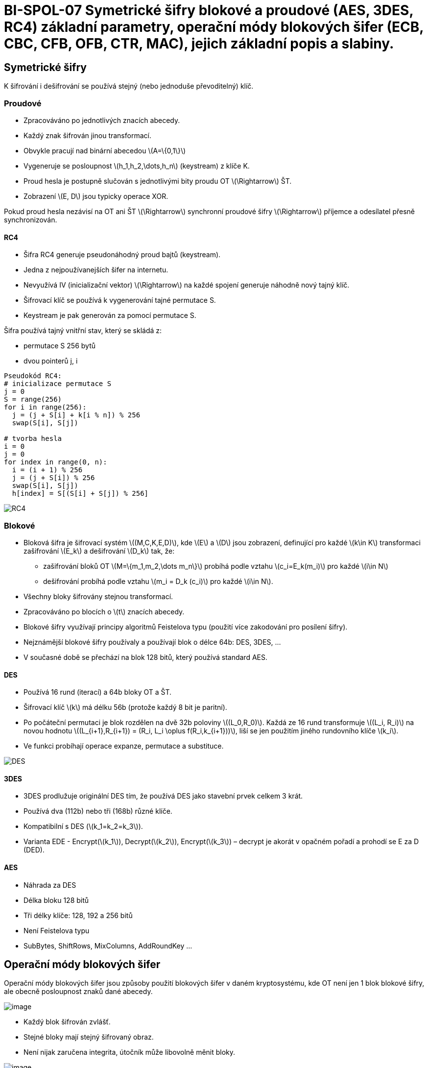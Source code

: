= BI-SPOL-07 Symetrické šifry blokové a proudové (AES, 3DES, RC4) základní parametry, operační módy blokových šifer (ECB, CBC, CFB, OFB, CTR, MAC), jejich základní popis a slabiny.
:stem: latexmath
:imagesdir: images

== Symetrické šifry

K šifrování i dešifrování se používá stejný (nebo jednoduše
převoditelný) klíč.

=== Proudové

* Zpracováváno po jednotlivých znacích abecedy.
* Každý znak šifrován jinou transformací.
* Obvykle pracují nad binární abecedou latexmath:[$A=\{0,1\}$]
* Vygeneruje se posloupnost latexmath:[$h_1,h_2,\dots,h_n$] (keystream)
z klíče K.
* Proud hesla je postupně slučován s jednotlivými bity proudu OT
latexmath:[$\Rightarrow$] ŠT.
* Zobrazení latexmath:[$E, D$] jsou typicky operace XOR.

Pokud proud hesla nezávisí na OT ani ŠT latexmath:[$\Rightarrow$]
synchronní proudové šifry latexmath:[$\Rightarrow$] příjemce a
odesílatel přesně synchronizován.

==== RC4

* Šifra RC4 generuje pseudonáhodný proud bajtů (keystream).
* Jedna z nejpoužívanejších šifer na internetu.
* Nevyužívá IV (inicializační vektor) latexmath:[$\Rightarrow$] na každé
spojení generuje náhodně nový tajný klíč.
* Šifrovací klíč se používá k vygenerování tajné permutace S.
* Keystream je pak generován za pomocí permutace S.

Šifra používá tajný vnitřní stav, který se skládá z:

* permutace S 256 bytů
* dvou pointerů j, i

....
Pseudokód RC4:
# inicializace permutace S
j = 0
S = range(256)
for i in range(256):
  j = (j + S[i] + k[i % n]) % 256
  swap(S[i], S[j])

# tvorba hesla
i = 0
j = 0
for index in range(0, n):
  i = (i + 1) % 256
  j = (j + S[i]) % 256
  swap(S[i], S[j])
  h[index] = S[(S[i] + S[j]) % 256]
....

image:rc4.png[RC4,scaledwidth=50.0%]

=== Blokové

* Bloková šifra je šifrovací systém latexmath:[$(M,C,K,E,D)$], kde
latexmath:[$E$] a latexmath:[$D$] jsou zobrazení, definující pro každé
latexmath:[$k\in K$] transformaci zašifrování latexmath:[$E_k$] a
dešifrování latexmath:[$D_k$] tak, že:
** zašifrování bloků OT latexmath:[$M=\{m_1,m_2,\dots m_n\}$] probíhá
podle vztahu latexmath:[$c_i=E_k(m_i)$] pro každé latexmath:[$i\in N$]
** dešifrování probíhá podle vztahu latexmath:[$m_i = D_k (c_i)$] pro
každé latexmath:[$i\in N$].
* Všechny bloky šifrovány stejnou transformací.
* Zpracováváno po blocích o latexmath:[$t$] znacích abecedy.
* Blokové šifry využívají principy algoritmů Feistelova typu (použití
více zakodování pro posílení šifry).
* Nejznámější blokové šifry používaly a používají blok o délce 64b: DES,
3DES, …
* V současné době se přechází na blok 128 bitů, který používá standard
AES.

==== DES

* Používá 16 rund (iterací) a 64b bloky OT a ŠT.
* Šifrovací klíč latexmath:[$k$] má délku 56b (protože každý 8 bit je
paritní).
* Po počáteční permutaci je blok rozdělen na dvě 32b poloviny
latexmath:[$(L_0,R_0)$]. Každá ze 16 rund transformuje
latexmath:[$(L_i, R_i)$] na novou hodnotu
latexmath:[$(L_{i+1},R_{i+1}) = (R_i, L_i \oplus f(R_i,k_{i+1}))$], liší
se jen použitím jiného rundovního klíče latexmath:[$k_i$].
* Ve funkci probíhají operace expanze, permutace a substituce.

image:des.pdf[DES,scaledwidth=30.0%]

==== 3DES

* 3DES prodlužuje originální DES tím, že používá DES jako stavební prvek
celkem 3 krát.
* Používá dva (112b) nebo tři (168b) různé klíče.
* Kompatibilní s DES (latexmath:[$k_1=k_2=k_3$]).
* Varianta EDE - Encrypt(latexmath:[$k_1$]), Decrypt(latexmath:[$k_2$]),
Encrypt(latexmath:[$k_3$]) – decrypt je akorát v opačném pořadí a
prohodí se E za D (DED).

==== AES

* Náhrada za DES
* Délka bloku 128 bitů
* Tři délky klíče: 128, 192 a 256 bitů
* Není Feistelova typu
* SubBytes, ShiftRows, MixColumns, AddRoundKey …

== Operační módy blokových šifer

Operační módy blokových šifer jsou způsoby použití blokových šifer v
daném kryptosystému, kde OT není jen 1 blok blokové šifry, ale obecně
posloupnost znaků dané abecedy.

image:ecb.pdf[image]

* Každý blok šifrován zvlášť.
* Stejné bloky mají stejný šifrovaný obraz.
* Není nijak zaručena integrita, útočník může libovolně měnit bloky.

image:cbc.pdf[image]

* Nejpoužívanější mód blokových šifer.
* Samosynchronizace po 2 blocích.

image:cfb.pdf[image]

* Převádí blokovou šifru na proudovou.
* Samosynchronizace po 2 blocích.
* Je třeba jenom jedno zobrazení a to šifrovací (to se použije i při
dešifrování, jednoduší hw implementace).

image:ofb.pdf[image]

* Převádí blokovou šifru na prodovou.
* Synchonní šifra, heslo je generováno zcela nezávisle na OT a ŠT.
* Stejně jak CFB stačí pouze šifrování, dešifrování není třeba.

image:ctr.pdf[image]

* převádí blokovou šifru na asynchronní proudovou šifru.
* smyslem je zaručit maximální periodu hesla (pomocí čítače).
* výhoda: heslo může být vypočítání jen na základě pozice otevřeného
textu a IV, nezávisle na ostaním.


image:mac.pdf[image]

* Řeší neporušitelnost dat.
* Používá CBC s nulovým IV, výsledný šifrovaný text se nikam neposílá.
* Použije se jiný utajený klíč.
* Nezaručuje nepopíratelnost.
